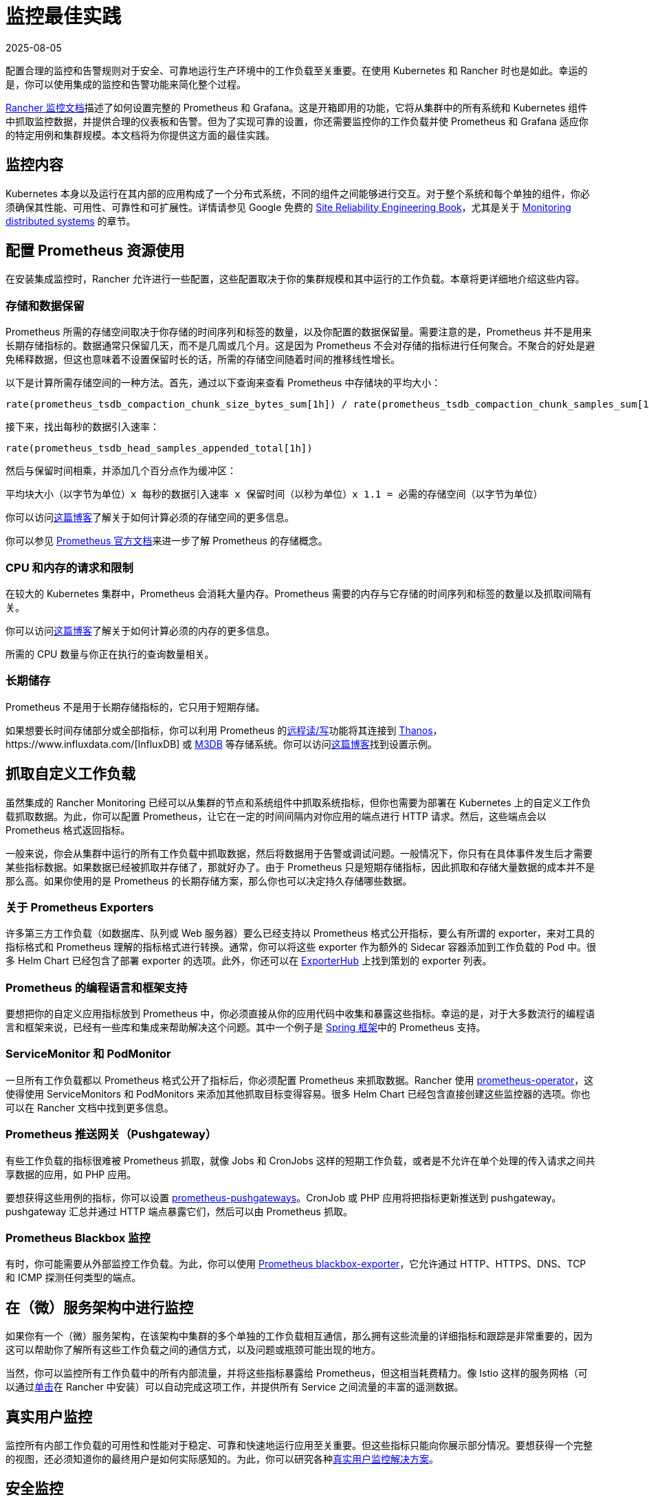 = 监控最佳实践
:revdate: 2025-08-05
:page-revdate: {revdate}

配置合理的监控和告警规则对于安全、可靠地运行生产环境中的工作负载至关重要。在使用 Kubernetes 和 Rancher 时也是如此。幸运的是，你可以使用集成的监控和告警功能来简化整个过程。

xref:observability/monitoring-and-dashboards/monitoring-and-dashboards.adoc[Rancher 监控文档]描述了如何设置完整的 Prometheus 和 Grafana。这是开箱即用的功能，它将从集群中的所有系统和 Kubernetes 组件中抓取监控数据，并提供合理的仪表板和告警。但为了实现可靠的设置，你还需要监控你的工作负载并使 Prometheus 和 Grafana 适应你的特定用例和集群规模。本文档将为你提供这方面的最佳实践。

== 监控内容

Kubernetes 本身以及运行在其内部的应用构成了一个分布式系统，不同的组件之间能够进行交互。对于整个系统和每个单独的组件，你必须确保其性能、可用性、可靠性和可扩展性。详情请参见 Google 免费的 https://sre.google/sre-book/table-of-contents/[Site Reliability Engineering Book]，尤其是关于 https://sre.google/sre-book/monitoring-distributed-systems/[Monitoring distributed systems] 的章节。

== 配置 Prometheus 资源使用

在安装集成监控时，Rancher 允许进行一些配置，这些配置取决于你的集群规模和其中运行的工作负载。本章将更详细地介绍这些内容。

=== 存储和数据保留

Prometheus 所需的存储空间取决于你存储的时间序列和标签的数量，以及你配置的数据保留量。需要注意的是，Prometheus 并不是用来长期存储指标的。数据通常只保留几天，而不是几周或几个月。这是因为 Prometheus 不会对存储的指标进行任何聚合。不聚合的好处是避免稀释数据，但这也意味着不设置保留时长的话，所需的存储空间随着时间的推移线性增长。

以下是计算所需存储空间的一种方法。首先，通过以下查询来查看 Prometheus 中存储块的平均大小：

----
rate(prometheus_tsdb_compaction_chunk_size_bytes_sum[1h]) / rate(prometheus_tsdb_compaction_chunk_samples_sum[1h])
----

接下来，找出每秒的数据引入速率：

----
rate(prometheus_tsdb_head_samples_appended_total[1h])
----

然后与保留时间相乘，并添加几个百分点作为缓冲区：

----
平均块大小（以字节为单位）x 每秒的数据引入速率 x 保留时间（以秒为单位）x 1.1 = 必需的存储空间（以字节为单位）
----

你可以访问link:https://www.robustperception.io/how-much-disk-space-do-prometheus-blocks-use[这篇博客]了解关于如何计算必须的存储空间的更多信息。

你可以参见 https://prometheus.io/docs/prometheus/latest/storage[Prometheus 官方文档]来进一步了解 Prometheus 的存储概念。

=== CPU 和内存的请求和限制

在较大的 Kubernetes 集群中，Prometheus 会消耗大量内存。Prometheus 需要的内存与它存储的时间序列和标签的数量以及抓取间隔有关。

你可以访问link:https://www.robustperception.io/how-much-ram-does-prometheus-2-x-need-for-cardinality-and-ingestion[这篇博客]了解关于如何计算必须的内存的更多信息。

所需的 CPU 数量与你正在执行的查询数量相关。

=== 长期储存

Prometheus 不是用于长期存储指标的，它只用于短期存储。

如果想要长时间存储部分或全部指标，你可以利用 Prometheus 的link:https://prometheus.io/docs/prometheus/latest/storage/#remote-storage-integrations[远程读/写]功能将其连接到 https://thanos.io/[Thanos]，https://www.influxdata.com/[InfluxDB] 或 https://www.m3db.io/[M3DB] 等存储系统。你可以访问link:https://rancher.com/blog/2020/prometheus-metric-federation[这篇博客]找到设置示例。

== 抓取自定义工作负载

虽然集成的 Rancher Monitoring 已经可以从集群的节点和系统组件中抓取系统指标，但你也需要为部署在 Kubernetes 上的自定义工作负载抓取数据。为此，你可以配置 Prometheus，让它在一定的时间间隔内对你应用的端点进行 HTTP 请求。然后，这些端点会以 Prometheus 格式返回指标。

一般来说，你会从集群中运行的所有工作负载中抓取数据，然后将数据用于告警或调试问题。一般情况下，你只有在具体事件发生后才需要某些指标数据。如果数据已经被抓取并存储了，那就好办了。由于 Prometheus 只是短期存储指标，因此抓取和存储大量数据的成本并不是那么高。如果你使用的是 Prometheus 的长期存储方案，那么你也可以决定持久存储哪些数据。

=== 关于 Prometheus Exporters

许多第三方工作负载（如数据库、队列或 Web 服务器）要么已经支持以 Prometheus 格式公开指标，要么有所谓的 exporter，来对工具的指标格式和 Prometheus 理解的指标格式进行转换。通常，你可以将这些 exporter 作为额外的 Sidecar 容器添加到工作负载的 Pod 中。很多 Helm Chart 已经包含了部署 exporter 的选项。此外，你还可以在 https://exporterhub.io/[ExporterHub] 上找到策划的 exporter 列表。

=== Prometheus 的编程语言和框架支持

要想把你的自定义应用指标放到 Prometheus 中，你必须直接从你的应用代码中收集和暴露这些指标。幸运的是，对于大多数流行的编程语言和框架来说，已经有一些库和集成来帮助解决这个问题。其中一个例子是 https://docs.spring.io/spring-metrics/docs/current/public/prometheus[Spring 框架]中的 Prometheus 支持。

=== ServiceMonitor 和 PodMonitor

一旦所有工作负载都以 Prometheus 格式公开了指标后，你必须配置 Prometheus 来抓取数据。Rancher 使用 https://github.com/prometheus-operator/prometheus-operator[prometheus-operator]，这使得使用 ServiceMonitors 和 PodMonitors 来添加其他抓取目标变得容易。很多 Helm Chart 已经包含直接创建这些监控器的选项。你也可以在 Rancher 文档中找到更多信息。

=== Prometheus 推送网关（Pushgateway）

有些工作负载的指标很难被 Prometheus 抓取，就像 Jobs 和 CronJobs 这样的短期工作负载，或者是不允许在单个处理的传入请求之间共享数据的应用，如 PHP 应用。

要想获得这些用例的指标，你可以设置 https://github.com/prometheus/pushgateway[prometheus-pushgateways]。CronJob 或 PHP 应用将把指标更新推送到 pushgateway。pushgateway 汇总并通过 HTTP 端点暴露它们，然后可以由 Prometheus 抓取。

=== Prometheus Blackbox 监控

有时，你可能需要从外部监控工作负载。为此，你可以使用 https://github.com/prometheus/blackbox_exporter[Prometheus blackbox-exporter]，它允许通过 HTTP、HTTPS、DNS、TCP 和 ICMP 探测任何类型的端点。

== 在（微）服务架构中进行监控

如果你有一个（微）服务架构，在该架构中集群的多个单独的工作负载相互通信，那么拥有这些流量的详细指标和跟踪是非常重要的，因为这可以帮助你了解所有这些工作负载之间的通信方式，以及问题或瓶颈可能出现的地方。

当然，你可以监控所有工作负载中的所有内部流量，并将这些指标暴露给 Prometheus，但这相当耗费精力。像 Istio 这样的服务网格（可以通过xref:observability/istio/istio.adoc[单击]在 Rancher 中安装）可以自动完成这项工作，并提供所有 Service 之间流量的丰富的遥测数据。

== 真实用户监控

监控所有内部工作负载的可用性和性能对于稳定、可靠和快速地运行应用至关重要。但这些指标只能向你展示部分情况。要想获得一个完整的视图，还必须知道你的最终用户是如何实际感知的。为此，你可以研究各种link:https://en.wikipedia.org/wiki/Real_user_monitoring[真实用户监控解决方案]。

== 安全监控

除了通过监控工作负载来检测性能、可用性或可扩展性之外，你还应该监控集群和运行在集群中的工作负载，来发现潜在的安全问题。一个好的做法是经常运行 xref:security/cis-scans/how-to.adoc[CIS 扫描]并发出告警，来检查集群是否按照安全最佳实践进行配置。

对于工作负载，你可以查看 Kubernetes 和 Container 安全解决方案，例如 https://www.suse.com/products/neuvector/[NeuVector]、https://falco.org/[Falco]、https://www.aquasec.com/solutions/kubernetes-container-security/[Aqua Kubernetes Security] 和 https://sysdig.com/[SysDig]。

== 设置告警

将所有的指标纳入监控系统并在仪表板中可视化是很好的做法，但你也希望在出现问题时能主动收到提醒。

集成的 Rancher 监控已经配置了一套合理的告警，这些告警在任何 Kubernetes 集群中都是可用的。你可以扩展告警，来覆盖特定的工作负载和用例。

在设置告警时，你需要为对你应用非常关键的工作负载配置告警，但同时也要确保告警不会太频繁。理想情况下，你收到的每一个告警都应该是一个你需要关注并解决的问题。如果你一直收到不太关键的告警，你就有可能开始完全忽略告警信息，然后错过真正重要的告警。因此，少量的告警可能会更好。首先，你可以关注真正重要的指标，例如应用离线等。之后，解决出现的所有问题，然后再创建更详细的告警。

如果告警开始发送，但你暂时无法处理，你也可以将告警静默一定时间，以便以后查看。

如果需要了解更多关于如何设置告警和通知通道的信息，请访问 xref:observability/monitoring-and-dashboards/monitoring-and-dashboards.adoc[Rancher 文档中心]。
